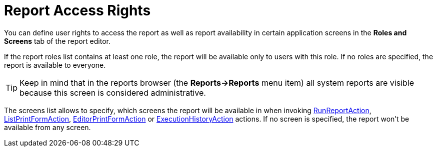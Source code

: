 [[permissions]]
= Report Access Rights

You can define user rights to access the report as well as report availability in certain application screens in the *Roles and Screens* tab of the report editor.

If the report roles list contains at least one role, the report will be available only to users with this role. If no roles are specified, the report is available to everyone.

[TIP]
====
Keep in mind that in the reports browser (the *Reports->Reports* menu item) all system reports are visible because this screen is considered administrative.
====

The screens list allows to specify, which screens the report will be available in when invoking xref:run-report.adoc#run_report_action[RunReportAction], xref:run-report.adoc#list_print_form_action[ListPrintFormAction], xref:run-report.adoc#editor_print_form_action[EditorPrintFormAction] or xref:run-report.adoc#execution_history_action[ExecutionHistoryAction] actions. If no screen is specified, the report won't be available from any screen.

